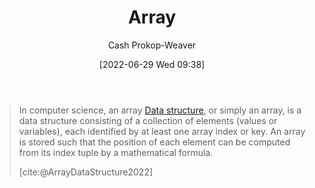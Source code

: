 :PROPERTIES:
:ID:       79b155d7-5a67-469d-b3f4-b8010cad8b54
:ROAM_ALIASES: Arrays
:LAST_MODIFIED: [2023-09-06 Wed 08:05]
:END:
#+title: Array
#+hugo_custom_front_matter: :slug "79b155d7-5a67-469d-b3f4-b8010cad8b54"
#+author: Cash Prokop-Weaver
#+date: [2022-06-29 Wed 09:38]
#+filetags: :concept:

#+begin_quote
In computer science, an array [[id:738c2ba7-a272-417d-9b6d-b6952d765280][Data structure]], or simply an array, is a data structure consisting of a collection of elements (values or variables), each identified by at least one array index or key. An array is stored such that the position of each element can be computed from its index tuple by a mathematical formula.

[cite:@ArrayDataStructure2022]
#+end_quote

* Flashcards :noexport:
:PROPERTIES:
:ANKI_DECK: Default
:END:

** Definition ([[id:738c2ba7-a272-417d-9b6d-b6952d765280][Data structure]]) :fc:
:PROPERTIES:
:ID:       bfe8be64-a85b-47d9-b6ef-3c3a4c24930e
:ANKI_NOTE_ID: 1658619196456
:FC_CREATED: 2022-07-23T23:33:16Z
:FC_TYPE:  double
:END:
:REVIEW_DATA:
| position | ease | box | interval | due                  |
|----------+------+-----+----------+----------------------|
| back     | 2.95 |   7 |   466.22 | 2024-10-09T19:29:11Z |
| front    | 2.50 |   7 |   197.76 | 2023-11-20T11:53:32Z |
:END:

[[id:79b155d7-5a67-469d-b3f4-b8010cad8b54][Array]]

*** Back
A collection of elements each identified by an index which is stored in such a way that the position in memory of each element is calculable from its index.

*** Source
[cite:@ArrayDataStructure2022]
#+print_bibliography: